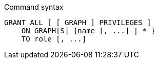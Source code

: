 .Command syntax
[source, cypher]
-----
GRANT ALL [ [ GRAPH ] PRIVILEGES ]
    ON GRAPH[S] {name [, ...] | * }
    TO role [, ...]
-----

